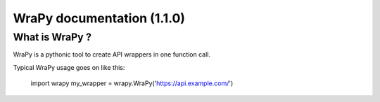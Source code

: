 .. role:: python(code)
   :language: python
WraPy documentation (1.1.0)
===========================

What is WraPy ?
---------------

WraPy is a pythonic tool to create API wrappers in one function call.

Typical WraPy usage goes on like this:

        import wrapy
        my_wrapper = wrapy.WraPy('https://api.example.com/')

